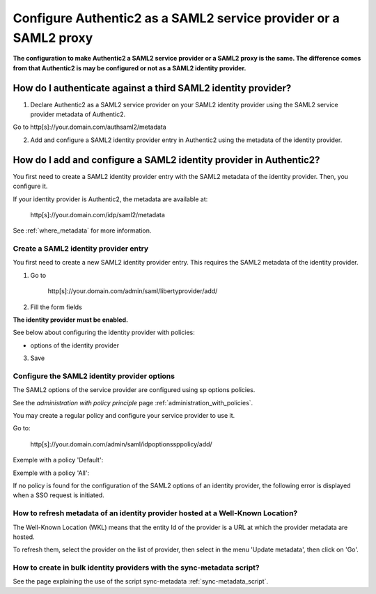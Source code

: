 .. _config_saml2_idp:

=================================================================
Configure Authentic2 as a SAML2 service provider or a SAML2 proxy
=================================================================

**The configuration to make Authentic2 a SAML2 service provider or a SAML2
proxy is the same. The difference comes from that Authentic2 is may be
configured or not as a SAML2 identity provider.**

How do I authenticate against a third SAML2 identity provider?
==============================================================

1. Declare Authentic2 as a SAML2 service provider on your SAML2 identity provider using the SAML2 service provider metadata of Authentic2.

Go to http[s]://your.domain.com/authsaml2/metadata

2. Add and configure a SAML2 identity provider entry in Authentic2 using the metadata of the identity provider.

How do I add and configure a SAML2 identity provider in Authentic2?
===================================================================

You first need to create a SAML2 identity provider entry with the SAML2
metadata of the identity provider. Then, you configure it.

If your identity provider is Authentic2, the metadata are available at:

    http[s]://your.domain.com/idp/saml2/metadata

See :ref:`where_metadata` for more information.

Create a SAML2 identity provider entry
--------------------------------------

You first need to create a new SAML2 identity provider entry. This requires
the SAML2 metadata of the identity provider.

1. Go to

    http[s]://your.domain.com/admin/saml/libertyprovider/add/

2. Fill the form fields

.. image:: pictures/new_saml2_idp_1.png
   :width: 800 px

.. image:: pictures/new_saml2_idp_2.png
   :width: 800 px

**The identity provider must be enabled.**

See below about configuring the identity provider with policies:

* options of the identity provider

3. Save

.. image:: pictures/new_saml2_idp_saved.png
   :width: 800 px

Configure the SAML2 identity provider options
---------------------------------------------

The SAML2 options of the service provider are configured using sp options
policies.

See the *administration with policy principle* page :ref:`administration_with_policies`.

You may create a regular policy and configure your service provider to use it.

Go to:

    http[s]://your.domain.com/admin/saml/idpoptionssppolicy/add/

.. image:: pictures/sp_options_regular.png
   :width: 800 px

.. image:: pictures/sp_options_regular_saved.png
   :width: 800 px

.. image:: pictures/sp_options_regular_modify_sp.png
   :width: 800 px

Exemple with a policy 'Default':

.. image:: pictures/sp_options_default.png
   :width: 800 px

Exemple with a policy 'All':

.. image:: pictures/sp_options_all.png
   :width: 800 px

If no policy is found for the configuration of the SAML2 options of an identity
provider, the following error is displayed when a SSO request is initiated.

.. image:: pictures/error_no_idp_options.png
   :width: 800 px

How to refresh metadata of an identity provider hosted at a Well-Known Location?
--------------------------------------------------------------------------------

The Well-Known Location (WKL) means that the entity Id of the provider is a
URL at which the provider metadata are hosted.

To refresh them, select the provider on the list of provider, then select in
the menu 'Update metadata', then click on 'Go'.

.. image:: pictures/update_metadata.png
   :width: 800 px

.. image:: pictures/update_metadata_done.png
   :width: 800 px

How to create in bulk identity providers with the sync-metadata script?
-----------------------------------------------------------------------

See the page explaining the use of the script sync-metadata :ref:`sync-metadata_script`.
